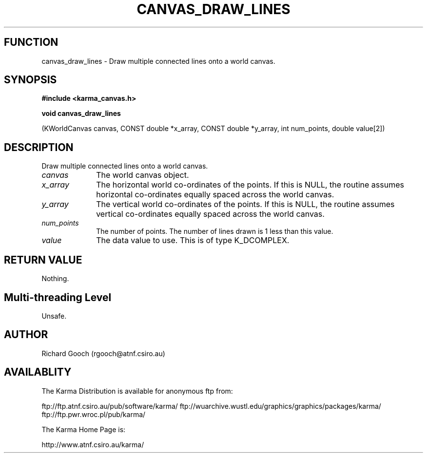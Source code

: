 .TH CANVAS_DRAW_LINES 3 "07 Aug 2006" "Karma Distribution"
.SH FUNCTION
canvas_draw_lines \- Draw multiple connected lines onto a world canvas.
.SH SYNOPSIS
.B #include <karma_canvas.h>
.sp
.B void canvas_draw_lines
.sp
(KWorldCanvas canvas,
CONST double *x_array, CONST double *y_array,
int num_points, double value[2])
.SH DESCRIPTION
Draw multiple connected lines onto a world canvas.
.IP \fIcanvas\fP 1i
The world canvas object.
.IP \fIx_array\fP 1i
The horizontal world co-ordinates of the points. If this is NULL,
the routine assumes horizontal co-ordinates equally spaced across the world
canvas.
.IP \fIy_array\fP 1i
The vertical world co-ordinates of the points. If this is NULL,
the routine assumes vertical co-ordinates equally spaced across the world
canvas.
.IP \fInum_points\fP 1i
The number of points. The number of lines drawn is 1 less than
this value.
.IP \fIvalue\fP 1i
The data value to use. This is of type K_DCOMPLEX.
.SH RETURN VALUE
Nothing.
.SH Multi-threading Level
Unsafe.
.SH AUTHOR
Richard Gooch (rgooch@atnf.csiro.au)
.SH AVAILABLITY
The Karma Distribution is available for anonymous ftp from:

ftp://ftp.atnf.csiro.au/pub/software/karma/
ftp://wuarchive.wustl.edu/graphics/graphics/packages/karma/
ftp://ftp.pwr.wroc.pl/pub/karma/

The Karma Home Page is:

http://www.atnf.csiro.au/karma/
